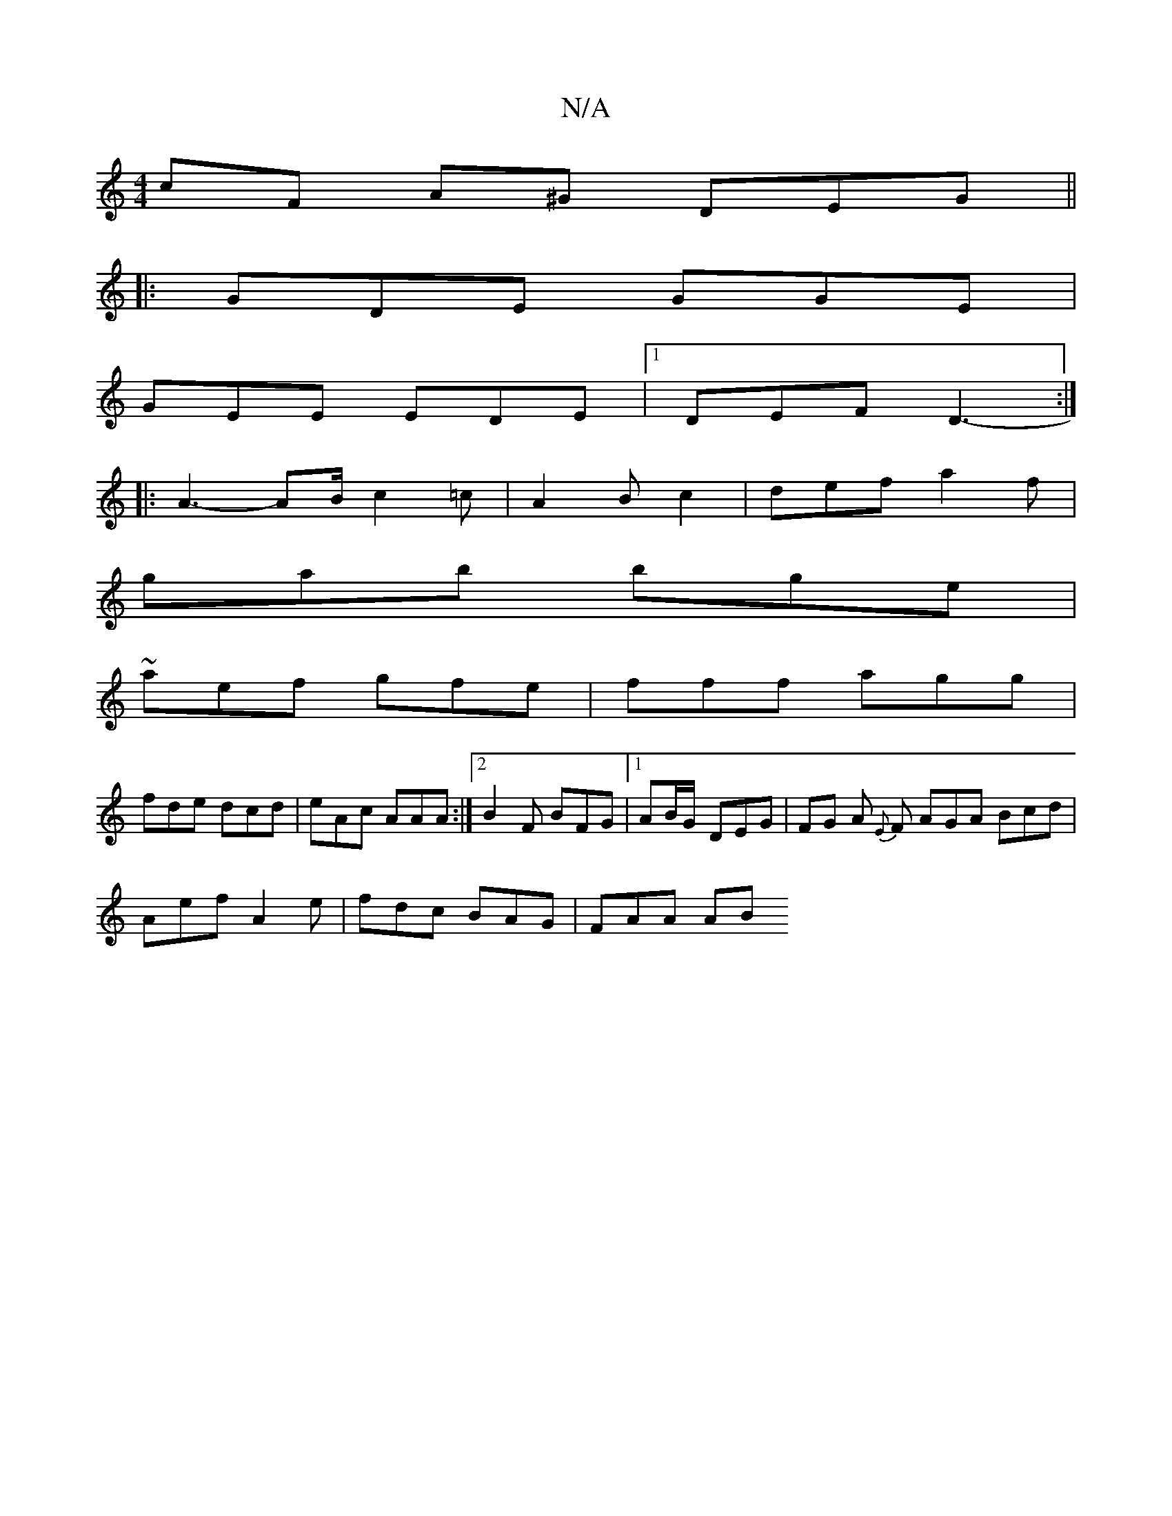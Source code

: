 X:1
T:N/A
M:4/4
R:N/A
K:Cmajor
cF A^G DEG ||
|: GDE GGE |
GEE EDE |1 DEF D3- :|
|: A3- AB/ c2=c|A2B c2 | def a2f|
gab bge|
~aef gfe|fff agg|
fde dcd|eAc AAA :|[2 B2F BFG|1AB/G/- DEG | FG A {E}F AGA Bcd |
Aef A2e | fdc BAG | FAA AB^